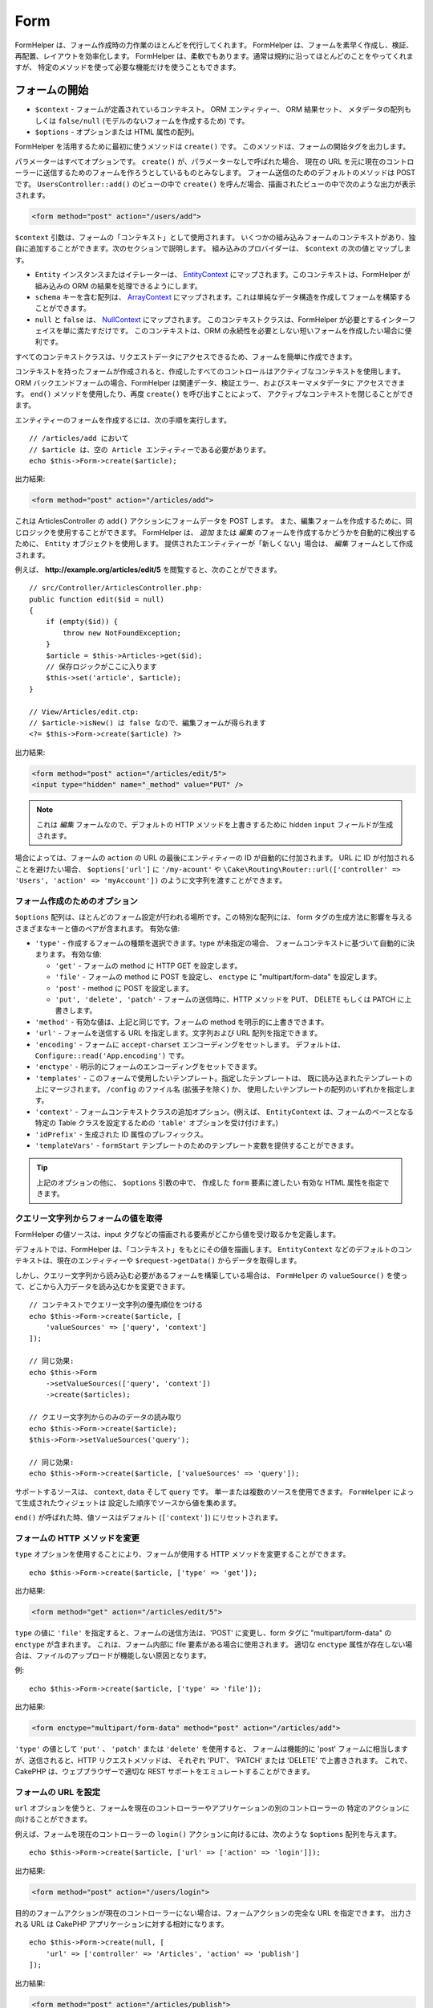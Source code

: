 Form
####

.. php:namespace:: Cake\View\Helper

.. php:class:: FormHelper(View $view, array $config = [])

FormHelper は、フォーム作成時の力作業のほとんどを代行してくれます。
FormHelper は、フォームを素早く作成し、検証、再配置、レイアウトを効率化します。
FormHelper は、柔軟でもあります。通常は規約に沿ってほとんどのことをやってくれますが、
特定のメソッドを使って必要な機能だけを使うこともできます。

フォームの開始
==============

.. php:method:: create(mixed $context = null, array $options = [])

* ``$context`` - フォームが定義されているコンテキスト。 ORM エンティティー、 ORM 結果セット、
  メタデータの配列もしくは ``false/null`` (モデルのないフォームを作成するため) です。
* ``$options`` - オプションまたは HTML 属性の配列。

FormHelper を活用するために最初に使うメソッドは ``create()`` です。
このメソッドは、フォームの開始タグを出力します。

パラメーターはすべてオプションです。 ``create()`` が、パラメーターなしで呼ばれた場合、
現在の URL を元に現在のコントローラーに送信するためのフォームを作ろうとしているものとみなします。
フォーム送信のためのデフォルトのメソッドは POST です。 ``UsersController::add()`` のビューの中で
``create()`` を呼んだ場合、描画されたビューの中で次のような出力が表示されます。

.. code-block:: html

    <form method="post" action="/users/add">

``$context`` 引数は、フォームの「コンテキスト」として使用されます。
いくつかの組み込みフォームのコンテキストがあり、独自に追加することができます。次のセクションで説明します。
組み込みのプロバイダーは、 ``$context`` の次の値とマップします。

* ``Entity`` インスタンスまたはイテレーターは、
  `EntityContext <https://api.cakephp.org/3.x/class-Cake.View.Form.EntityContext.html>`_
  にマップされます。このコンテキストは、FormHelper が組み込みの ORM の結果を処理できるようにします。

* ``schema`` キーを含む配列は、
  `ArrayContext <https://api.cakephp.org/3.x/class-Cake.View.Form.ArrayContext.html>`_
  にマップされます。これは単純なデータ構造を作成してフォームを構築することができます。

* ``null`` と ``false`` は、
  `NullContext <https://api.cakephp.org/3.x/class-Cake.View.Form.NullContext.html>`_
  にマップされます。
  このコンテキストクラスは、FormHelper が必要とするインターフェイスを単に満たすだけです。
  このコンテキストは、ORM の永続性を必要としない短いフォームを作成したい場合に便利です。

すべてのコンテキストクラスは、リクエストデータにアクセスできるため、フォームを簡単に作成できます。

コンテキストを持ったフォームが作成されると、作成したすべてのコントロールはアクティブなコンテキストを使用します。
ORM バックエンドフォームの場合、FormHelper は関連データ、検証エラー、およびスキーマメタデータに
アクセスできます。 ``end()`` メソッドを使用したり、再度 ``create()`` を呼び出すことによって、
アクティブなコンテキストを閉じることができます。

エンティティーのフォームを作成するには、次の手順を実行します。 ::

    // /articles/add において
    // $article は、空の Article エンティティーである必要があります。
    echo $this->Form->create($article);

出力結果:

.. code-block:: html

    <form method="post" action="/articles/add">

これは ArticlesController の ``add()`` アクションにフォームデータを POST します。
また、編集フォームを作成するために、同じロジックを使用することができます。
FormHelper は、 *追加* または *編集* のフォームを作成するかどうかを自動的に検出するために、
``Entity`` オブジェクトを使用します。
提供されたエンティティーが「新しくない」場合は、 *編集* フォームとして作成されます。

例えば、 **http://example.org/articles/edit/5** を閲覧すると、次のことができます。 ::

    // src/Controller/ArticlesController.php:
    public function edit($id = null)
    {
        if (empty($id)) {
            throw new NotFoundException;
        }
        $article = $this->Articles->get($id);
        // 保存ロジックがここに入ります
        $this->set('article', $article);
    }

    // View/Articles/edit.ctp:
    // $article->isNew() は false なので、編集フォームが得られます
    <?= $this->Form->create($article) ?>

出力結果:

.. code-block:: html

    <form method="post" action="/articles/edit/5">
    <input type="hidden" name="_method" value="PUT" />

.. note::

    これは *編集* フォームなので、デフォルトの HTTP メソッドを上書きするために
    hidden ``input`` フィールドが生成されます。

場合によっては、フォームの ``action`` の URL の最後にエンティティーの ID が自動的に付加されます。
URL に ID が付加されることを避けたい場合、 ``$options['url']`` に ``'/my-acount'`` や
``\Cake\Routing\Router::url(['controller' => 'Users', 'action' => 'myAccount'])``
のように文字列を渡すことができます。

フォーム作成のためのオプション
------------------------------

``$options`` 配列は、ほとんどのフォーム設定が行われる場所です。この特別な配列には、
form タグの生成方法に影響を与えるさまざまなキーと値のペアが含まれます。
有効な値:

* ``'type'`` - 作成するフォームの種類を選択できます。type が未指定の場合、
  フォームコンテキストに基づいて自動的に決まります。
  有効な値:

  * ``'get'`` - フォームの method に HTTP GET を設定します。
  * ``'file'`` - フォームの method に POST を設定し、 ``enctype`` に
    "multipart/form-data" を設定します。
  * ``'post'`` - method に POST を設定します。
  * ``'put', 'delete', 'patch'`` - フォームの送信時に、HTTP メソッドを
    PUT、 DELETE もしくは PATCH に上書きします。

* ``'method'`` - 有効な値は、上記と同じです。フォームの method を明示的に上書きできます。

* ``'url'`` - フォームを送信する URL を指定します。文字列および URL 配列を指定できます。

* ``'encoding'`` - フォームに ``accept-charset`` エンコーディングをセットします。
  デフォルトは、 ``Configure::read('App.encoding')`` です。

* ``'enctype'`` - 明示的にフォームのエンコーディングをセットできます。

* ``'templates'`` - このフォームで使用したいテンプレート。指定したテンプレートは、
  既に読み込まれたテンプレートの上にマージされます。 ``/config`` のファイル名 (拡張子を除く) か、
  使用したいテンプレートの配列のいずれかを指定します。

* ``'context'`` - フォームコンテキストクラスの追加オプション。(例えば、
  ``EntityContext`` は、フォームのベースとなる特定の Table クラスを設定するための
  ``'table'`` オプションを受け付けます。)

* ``'idPrefix'`` - 生成された ID 属性のプレフィックス。

* ``'templateVars'`` - ``formStart`` テンプレートのためのテンプレート変数を提供することができます。

.. tip::

    上記のオプションの他に、 ``$options`` 引数の中で、 作成した ``form`` 要素に渡したい
    有効な HTML 属性を指定できます。

.. _form-values-from-query-string:

クエリー文字列からフォームの値を取得
------------------------------------

.. versionadded:: 3.4.0

FormHelper の値ソースは、input タグなどの描画される要素がどこから値を受け取るかを定義します。

デフォルトでは、FormHelper は、「コンテキスト」をもとにその値を描画します。
``EntityContext`` などのデフォルトのコンテキストは、現在のエンティティーや
``$request->getData()`` からデータを取得します。

しかし、クエリー文字列から読み込む必要があるフォームを構築している場合は、 ``FormHelper`` の
``valueSource()`` を使って、どこから入力データを読み込むかを変更できます。 ::

    // コンテキストでクエリー文字列の優先順位をつける
    echo $this->Form->create($article, [
        'valueSources' => ['query', 'context']
    ]);

    // 同じ効果:
    echo $this->Form
        ->setValueSources(['query', 'context'])
        ->create($articles);

    // クエリー文字列からのみのデータの読み取り
    echo $this->Form->create($article);
    $this->Form->setValueSources('query');

    // 同じ効果:
    echo $this->Form->create($article, ['valueSources' => 'query']);

サポートするソースは、 ``context``, ``data`` そして ``query`` です。
単一または複数のソースを使用できます。 ``FormHelper`` によって生成されたウィジェットは
設定した順序でソースから値を集めます。

``end()`` が呼ばれた時、値ソースはデフォルト (``['context']``) にリセットされます。

フォームの HTTP メソッドを変更
------------------------------

``type`` オプションを使用することにより、フォームが使用する HTTP メソッドを変更することができます。 ::

    echo $this->Form->create($article, ['type' => 'get']);

出力結果:

.. code-block:: html

    <form method="get" action="/articles/edit/5">

``type`` の値に ``'file'`` を指定すると、フォームの送信方法は、'POST' に変更し、form タグに
"multipart/form-data" の ``enctype`` が含まれます。
これは、フォーム内部に file 要素がある場合に使用されます。
適切な ``enctype`` 属性が存在しない場合は、ファイルのアップロードが機能しない原因となります。

例::

    echo $this->Form->create($article, ['type' => 'file']);

出力結果:

.. code-block:: html

    <form enctype="multipart/form-data" method="post" action="/articles/add">

``'type'`` の値として ``'put'`` 、 ``'patch'`` または ``'delete'`` を使用すると、
フォームは機能的に 'post' フォームに相当しますが、送信されると、HTTP リクエストメソッドは、
それぞれ 'PUT'、 'PATCH' または 'DELETE' で上書きされます。
これで、CakePHP は、ウェブブラウザーで適切な REST サポートをエミュレートすることができます。

フォームの URL を設定
---------------------

``url`` オプションを使うと、フォームを現在のコントローラーやアプリケーションの別のコントローラーの
特定のアクションに向けることができます。

例えば、フォームを現在のコントローラーの ``login()`` アクションに向けるには、次のような
``$options`` 配列を与えます。 ::

    echo $this->Form->create($article, ['url' => ['action' => 'login']]);

出力結果:

.. code-block:: html

    <form method="post" action="/users/login">

目的のフォームアクションが現在のコントローラーにない場合は、フォームアクションの完全な URL を指定できます。
出力される URL は CakePHP アプリケーションに対する相対になります。 ::

    echo $this->Form->create(null, [
        'url' => ['controller' => 'Articles', 'action' => 'publish']
    ]);

出力結果:

.. code-block:: html

    <form method="post" action="/articles/publish">

または外部ドメインを指定することができます。 ::

    echo $this->Form->create(null, [
        'url' => 'http://www.google.com/search',
        'type' => 'get'
    ]);

出力結果:

.. code-block:: html

    <form method="get" action="http://www.google.com/search">

フォームアクションに URL を出力したくない場合、 ``'url' => false`` を使用してください。

カスタムバリデーターの利用
--------------------------

多くの場合、モデルには複数の検証セットがあり、コントローラーアクションが適用される
特定の検証ルールに基づいて必要なフィールドに FormHelper を設定する必要があります。
たとえば、Users テーブルには、アカウントの登録時にのみ適用される特定の検証ルールがあります。 ::

    echo $this->Form->create($user, [
        'context' => ['validator' => 'register']
    ]);

上記では ``UsersTable::validationRegister()`` で定義されている ``register``
バリデーターの中で定義されたルールを ``$user`` と関連するすべてのアソシエーションに使用します。
関連付けられたエンティティーのフォームを作成する場合は、配列を使用して各アソシエーションの検証ルールを
定義できます。 ::

    echo $this->Form->create($user, [
        'context' => [
            'validator' => [
                'Users' => 'register',
                'Comments' => 'default'
            ]
        ]
    ]);

上記は、ユーザーには ``register`` 、そしてユーザーのコメントには ``default`` を使用します。

コンテキストクラスの作成
------------------------

組み込みのコンテキストクラスは基本的なケースをカバーすることを目的としていますが、
異なる ORM を使用している場合は新しいコンテキストクラスを作成する必要があります。
このような状況では、 `Cake\\View\\Form\\ContextInterface
<https://api.cakephp.org/3.x/class-Cake.View.Form.ContextInterface.html>`_
を実装する必要があります。
このインターフェイスを実装すると、新しいコンテキストを FormHelper に追加することができます。
``View.beforeRender`` イベントリスナーやアプリケーションビュークラスで行うのが最善の方法です。 ::

    $this->Form->addContextProvider('myprovider', function ($request, $data) {
        if ($data['entity'] instanceof MyOrmClass) {
            return new MyProvider($request, $data);
        }
    });

コンテキストのファクトリー関数では、正しいエンティティータイプのフォームオプションを確認するための
ロジックを追加できます。一致する入力データが見つかった場合は、オブジェクトを返すことができます。
一致するものがない場合は null を返します。

.. _automagic-form-elements:

フォームコントロールの作成
==========================

.. php:method:: control(string $fieldName, array $options = [])

* ``$fieldName`` - ``'Modelname.fieldname'`` の形式のフィールド名。
* ``$options`` - :ref:`control-specific-options` や (様々な HTML 要素を生成するために
  ``control()`` が内部的に使用する) 他のメソッドのオプション、および有効な HTML 属性を
  含むオプション配列。

``control()`` メソッドを使うと完全なフォームコントロールを生成できます。これらのコントロールには、
必要に応じて、囲い込む ``div`` 、 ``label`` 、コントロールウィジェット、および検証エラーが含まれます。
フォームコンテキストでメタデータを使用することにより、このメソッドは各フィールドに適切な
コントロールタイプを選択します。内部的に ``control()`` は FormHelper の他のメソッドを使います。

.. tip::

    ``control()`` メソッドによって生成されたフィールドは、このページでは一般的に
    "入力" と呼ばれますが、技術的にいえば、 ``control()`` メソッドは、 HTML の
    ``input`` 型の要素だけでなく、他の HTML フォーム要素 (``select`` 、 ``button`` 、
    ``textarea`` など) も生成できることに注意してください。

デフォルトでは、 ``control()`` メソッドは、次のウィジェットテンプレートを使用します。 ::

    'inputContainer' => '<div class="input {{type}}{{required}}">{{content}}</div>'
    'input' => '<input type="{{type}}" name="{{name}}"{{attrs}}/>'

検証エラーが発生した場合は、以下も使われます。 ::

    'inputContainerError' => '<div class="input {{type}}{{required}} error">{{content}}{{error}}</div>'

作成されたコントロールの型（生成された要素タイプを指定する追加のオプションを指定しない場合）は、
モデルの内部で推測され、列のデータ型に依存します。

作成されるコントロールの型は、カラムのデータ型に依存します。

カラムの型
    得られたフォームのフィールド
string, uuid (char, varchar, その他)
    text
boolean, tinyint(1)
    checkbox
decimal
    number
float
    number
integer
    number
text
    textarea
text で、名前が password, passwd
    password
text で、名前が email
    email
text で、名前が tel, telephone, または phone
    tel
date
    day, month, および year の select
datetime, timestamp
    day, month, year, hour, minute, および meridian の select
time
    hour, minute, および meridian の select
binary
    file

``$options`` パラメーターを使うと、必要な場合に特定のコントロールタイプを選択することができます。 ::

    echo $this->Form->control('published', ['type' => 'checkbox']);

.. tip::

    とても些細なことですが、 ``control()`` フォームメソッドを使用して特定の要素を生成すると、
    デフォルトでは ``div`` の囲い込みが常に生成されます。特定のフォームメソッド（例えば
    ``$this->Form->checkbox('published');`` ）を使用して同じタイプの要素を生成すると、
    ほとんどの場合、 ``div`` の囲い込みが生成されません。
    あなたのニーズに応じて、どちらかを使うことができます。

.. _html5-required:

モデルのフィールドの検証ルールで入力が必須であり、空を許可しない場合は、囲い込む ``div`` は、
クラス名に ``required`` が追加されます。
``required`` オプションを使用して自動的に必須フラグを無効にすることができます。 ::

    echo $this->Form->control('title', ['required' => false]);

フォーム全体のブラウザー検証トリガーをスキップするには、
:php:meth:`~Cake\\View\\Helper\\FormHelper::submit()` を使って生成する入力ボタンに対して
``'formnovalidate' => true`` オプションを設定したり、
:php:meth:`~Cake\\View\\Helper\\FormHelper::create()` のオプションで
``'novalidate' => true`` を設定できます。

たとえば、Users モデルに *username* (varchar), *password* (varchar), *approved* (datetime)
および *quote* (text) のフィールドがあるとします。FormHelper の ``control()`` メソッドを使用すると、
これらのフォームフィールドすべてに適切なコントロールを作成できます。 ::

    echo $this->Form->create($user);
    // 以下は、テキスト入力を生成します
    echo $this->Form->control('username');
    // 以下は、パスワード入力を生成します
    echo $this->Form->control('password');
    // 'approved' を datetime か timestamp フィールドとみなし、
    // 以下は、日・月・年・時・分を生成します
    echo $this->Form->control('approved');
    // 以下は、テキストエリア要素を生成します
    echo $this->Form->control('quote');

    echo $this->Form->button('Add');
    echo $this->Form->end();

日付フィールドのいくつかのオプションを示すより広範な例::

    echo $this->Form->control('birth_dt', [
        'label' => '生年月日',
        'minYear' => date('Y') - 70,
        'maxYear' => date('Y') - 18,
    ]);

特定の :ref:`control-specific-options` に加えて、選択された (または CakePHP によって推論された)
コントロールタイプや HTML 属性 (例えば ``onfocus``) に対応する特定のメソッドによって
受け入れられるオプションを指定することができます。

*belongsTo* または *hasOne* を使用していて ``select`` フィールドを作成する場合は、
Users コントローラーに次のものを追加できます（User *belongsTo* Group を前提とします）。 ::

    $this->set('groups', $this->Users->Groups->find('list'));

その後、ビューテンプレートに以下を追加します。 ::

    echo $this->Form->control('group_id', ['options' => $groups]);

*belongsToMany* で関連付く Groups の ``select`` ボックスを作成するには、
UsersController に以下を追加します。 ::

    $this->set('groups', $this->Users->Groups->find('list'));

その後、ビューテンプレートに以下を追加します。 ::

    echo $this->Form->control('groups._ids', ['options' => $groups]);

モデル名が2つ以上の単語 (たとえば "UserGroup") で構成されている場合、
``set()`` を使用してデータを渡すときは、データを次のように複数形と
`ローワーキャメルケース <https://en.wikipedia.org/wiki/Camel_case#Variations_and_synonyms>`_
で名前を付ける必要があります。 ::

    $this->set('userGroups', $this->UserGroups->find('list'));

.. note::

    送信ボタンを生成するために ``FormHelper::control()`` を使用しないでください。
    代わりに :php:meth:`~Cake\\View\\Helper\\FormHelper::submit()` を使用してください。

フィールドの命名規則
--------------------

コントロールウィジェットを作成するときは、フィールドの名前をフォームのエンティティーに一致する属性の後に
指定する必要があります。たとえば、 ``$article`` エンティティーのフォームを作成した場合、
そのプロパティーの名前を付けたフィールドを作成します。例えば ``title`` 、 ``body`` と ``published`` 。

``association.fieldname`` を最初のパラメーターとして渡すことで、関連するモデルや任意のモデルの
コントロールを作成できます。 ::

    echo $this->Form->control('association.fieldname');

フィールド名のドットは、ネストされたリクエストデータに変換されます。
たとえば、 ``0.comments.body`` という名前のフィールドを作成した場合、
``0[comments][body]`` のような名前属性が得られます。
この規則により、ORM でデータを簡単に保存できます。
さまざまなアソシエーションタイプの詳細は、 :ref:`associated-form-inputs` セクションにあります。

datetime に関連するコントロールを作成する場合、FormHelper はフィールドのサフィックスを追加します。
``year`` 、 ``month`` 、 ``day`` 、 ``hour`` 、 ``minute`` 、または ``meridian``
というフィールドが追加されていることがあります。エンティティーがマーシャリングされると、
これらのフィールドは自動的に ``DateTime`` オブジェクトに変換されます。

.. _control-specific-options:

コントロールのオプション
------------------------

``FormHelper::control()`` は、その ``$options`` 引数を通して、多数のオプションをサポートしています。
``control()`` 自身のオプションに加えて、生成されたコントロールタイプに対するオプションと
HTML 属性を受け付けます。以下は ``FormHelper::control()`` で特有のオプションについて説明します。

* ``$options['type']`` - 生成するためのウィジェットタイプを指定する文字列。
  :ref:`automagic-form-elements` にあるフィールド型に加えて、 ``'file'`` 、 ``'password'`` 、
  および HTML5 でサポートされているすべてのタイプを作成することもできます。
  ``'type'`` を指定することで、モデルの設定を上書きして、コントロールのタイプを強制することができます。
  デフォルトは ``null`` 。

  例::

      echo $this->Form->control('field', ['type' => 'file']);
      echo $this->Form->control('email', ['type' => 'email']);

  出力結果:

  .. code-block:: html

      <div class="input file">
          <label for="field">Field</label>
          <input type="file" name="field" value="" id="field" />
      </div>
      <div class="input email">
          <label for="email">Email</label>
          <input type="email" name="email" value="" id="email" />
      </div>

* ``$options['label']`` - 文字列の見出しや :ref:`ラベルのオプション<create-label>` の配列。
  このキーは、通常は ``input`` HTML 要素に付随するラベル内に表示したい文字列に設定することができます。
  デフォルトは ``null`` です。

  例::

      echo $this->Form->control('name', [
          'label' => 'The User Alias'
      ]);

  出力結果:

  .. code-block:: html

      <div class="input">
          <label for="name">The User Alias</label>
          <input name="name" type="text" value="" id="name" />
      </div>

  あるいは、 ``label`` 要素の出力を無効にするには、このキーに ``false`` を設定します。

  例::

      echo $this->Form->control('name', ['label' => false]);

  出力結果:

  .. code-block:: html

      <div class="input">
          <input name="name" type="text" value="" id="name" />
      </div>

  これに配列を設定すると、 ``label`` 要素の追加オプションが提供されます。
  これを行う場合、配列中の ``text`` キーを使ってラベルテキストをカスタマイズすることができます。

  例::

      echo $this->Form->control('name', [
          'label' => [
              'class' => 'thingy',
              'text' => 'The User Alias'
          ]
      ]);

  出力結果:

  .. code-block:: html

      <div class="input">
          <label for="name" class="thingy">The User Alias</label>
          <input name="name" type="text" value="" id="name" />
      </div>

* ``$options['options']`` - ここには、アイテムの配列を引数として必要とする ``radio`` や
  ``select`` のようなウィジェットのために、生成される要素を含む配列を提供することができます
  (詳細は、 :ref:`create-radio-button` と :ref:`create-select-picker` をご覧ください)。
  デフォルトは、 ``null`` です。

* ``$options['error']`` - このキーを使用すると、デフォルトのモデルエラーメッセージを
  無効にすることができ、たとえば国際化メッセージを設定するために使用できます。
  エラーメッセージの出力とフィールドクラスを無効にするには、 ``'error'`` キーを
  ``false`` に設定してください。デフォルトは ``null`` 。

  例::

      echo $this->Form->control('name', ['error' => false]);

  モデルのエラーメッセージを上書きするには、
  元の検証エラーメッセージと一致するキーを持つ配列を使用します。

  例::

      $this->Form->control('name', [
          'error' => ['Not long enough' => __('This is not long enough')]
      ]);

  上記のように、モデルにある各検証ルールに対してエラーメッセージを設定することができます。
  さらに、フォームに国際化メッセージを提供することもできます。

* ``$options['nestedInput']`` - チェックボックスとラジオボタンで使用。
  input 要素を ``label`` 要素の内側か外側に生成するかどうかを制御します。
  ``control()`` がチェックボックスやラジオボタンを生成する時、これに ``false`` を設定して、
  ``label`` 要素の外側に HTML の ``input`` 要素を強制的に生成することができます。

  一方、任意のコントロールタイプに対して、これを ``true`` に設定することで、
  生成された input 要素をラベルの中に強制的に入れることができます。
  これをラジオボタンで変更する場合は、デフォルトの :ref:`radioWrapper<create-radio-button>`
  テンプレートも変更する必要があります。生成されるコントロールタイプによっては、
  デフォルトが ``true`` や ``false`` になります。

* ``$options['templates']`` - この入力に使用するテンプレート。
  指定したテンプレートは、既に読み込まれたテンプレートの上にマージされます。
  このオプションは、ロードするテンプレートを含む ``/config`` のファイル名 (拡張子を除く) か、
  使用するテンプレートの配列のいずれかです。

* ``$options['labelOptions']`` - これを ``false`` に設定すると nestedWidgets
  の周りのラベルを無効にします。または、 ``label`` タグに提供される属性の配列を設定します。

コントロールの特定のタイプを生成
================================

汎用的な ``control()`` メソッドに加えて、 ``FormHelper`` には様々な種類の
コントロールタイプを生成するために個別のメソッドがあります。
これらは、コントロールウィジェットそのものを生成するのに使えますが、
完全に独自のフォームレイアウトを生成するために
:php:meth:`~Cake\\View\\Helper\\FormHelper::label()` や
:php:meth:`~Cake\\View\\Helper\\FormHelper::error()` といった
他のメソッドを組み合わせることができます。

.. _general-control-options:

特定のコントロールのための共通オプション
----------------------------------------

さまざまなコントロール要素メソッドは、共通のオプションをサポートしており、
使用されるフォームメソッドに応じて、 ``$options`` または ``$attributes`` 配列の引数の中に
指定する必要があります。これらのオプションはすべて、 ``control()`` でもサポートされています。
繰り返しを減らすために、すべてのコントロールメソッドで共有される共通オプションは次の通りです。

* ``'id'`` - このキーを設定すると、コントロールの DOM id の値が強制的に設定されます。
  これにより、設定可能な ``'idPrefix'`` が上書きされます。

* ``'default'`` コントロールフィールドのデフォルト値を設定します。
  この値は、フォームに渡されるデータにそのフィールドに関する値が含まれていない場合
  (または、一切データが渡されない場合) に使われます。
  明示的なデフォルト値は、スキーマで定義されたデフォルト値を上書きします。

  使用例::

      echo $this->Form->text('ingredient', ['default' => 'Sugar']);

  ``select`` フィールドを持つ例（"Medium" サイズがデフォルトで選択されます） ::

      $sizes = ['s' => 'Small', 'm' => 'Medium', 'l' => 'Large'];
      echo $this->Form->select('size', $sizes, ['default' => 'm']);

  .. note::

      checkbox をチェックする目的では ``default`` は使えません。その代わり、コントローラーで
      ``$this->request->getData()`` の中の値をセットするか、またはコントロールオプションの
      ``checked`` を ``true`` にします。

      デフォルト値への代入の際 ``false`` を使うのは注意が必要です。
      ``false`` 値はコントロールフィールドのオプションを無効または除外するために使われます。
      そのため ``'default' => false`` では値を全く設定しません。
      代わりに ``'default' => 0`` を使用してください。

* ``'value'`` - コントロールフィールドに特定の値を設定するために使用します。
  これは、Form、Entity、 ``request->getData()`` などのコンテキストから
  注入される可能性のある値を上書きします。

  .. note::

      コンテキストや valuesSource から値を取得しないようにフィールドを設定したい場合、
      ``'value'`` を ``''`` に設定する必要があります (もしくは ``null`` に設定) 。

上記のオプションに加えて、任意の HTML 属性を混在させることができます。
特に規定のないオプション名は HTML 属性として扱われ、生成された HTML のコントロール要素に反映されます。

.. versionchanged:: 3.3.0
    3.3.0 では、FormHelper は、自動的にデータベーススキーマで定義されたデフォルト値を使用します。
    ``schemaDefault`` オプションを ``false`` に設定することで、この動作を無効にすることができます。

input 要素の作成
================

FormHelper で利用可能なメソッドには、さらに特定のフォーム要素を作成するためのものがあります。
これらのメソッドの多くでは、特別な ``$options`` や ``$attributes`` パラメーターを指定できます。
ただし、この場合、このパラメーターは主に (フォーム要素の DOM id の値のような) HTML タグの属性を
指定するために使われます。

テキスト入力の作成
------------------

.. php:method:: text(string $name, array $options)

* ``$name`` - ``'Modelname.fieldname'`` の形式のフィールド名。
* ``$options`` - :ref:`general-control-options` や有効な HTML 属性を含むオプション配列。

シンプルな ``text`` 型の ``input`` HTML 要素を作成します。

例::

    echo $this->Form->text('username', ['class' => 'users']);

出力結果:

.. code-block:: html

    <input name="username" type="text" class="users">

パスワード入力の作成
--------------------

.. php:method:: password(string $fieldName, array $options)

* ``$fieldName`` - ``'Modelname.fieldname'`` の形式のフィールド名。
* ``$options`` - :ref:`general-control-options` や有効な HTML 属性を含むオプション配列。

シンプルな ``password`` 型の ``input`` 要素を作成します。

例::

    echo $this->Form->password('password');

出力結果:

.. code-block:: html

    <input name="password" value="" type="password">

非表示入力の作成
----------------

.. php:method:: hidden(string $fieldName, array $options)

* ``$fieldName`` - ``'Modelname.fieldname'`` の形式のフィールド名。
* ``$options`` - :ref:`general-control-options` や有効な HTML 属性を含むオプション配列。

非表示のフォーム入力を作成します。

例::

    echo $this->Form->hidden('id');

出力結果:

.. code-block:: html

    <input name="id" value="10" type="hidden" />

テキストエリアの作成
--------------------

.. php:method:: textarea(string $fieldName, array $options)

* ``$fieldName`` - ``'Modelname.fieldname'`` の形式のフィールド名。
* ``$options`` - :ref:`general-control-options` やテキストエリア特有のオプション
  (下記参照) と、有効な HTML 属性を含むオプション配列。

textarea コントロールフィールドを作成します。使用されるデフォルトのウィジェットテンプレートは、 ::

    'textarea' => '<textarea name="{{name}}"{{attrs}}>{{value}}</textarea>'

例::

    echo $this->Form->textarea('notes');

出力結果:

.. code-block:: html

    <textarea name="notes"></textarea>

フォームが編集されると（すなわち、配列 ``$this->request->getData()`` に
``User`` モデルに渡すために保存された情報が含まれている場合）、生成される HTML には
``notes`` フィールドに対応する値が自動的に含まれます。

例:

.. code-block:: html

    <textarea name="notes" id="notes">
    このテキストは編集されます。
    </textarea>

**テキストエリアのオプション**

:ref:`general-control-options` に加えて、 ``textarea()`` はいくつかの固有のオプションを
サポートします。

* ``'escape'`` - テキストエリアの内容をエスケープするかどうかを指定します。
  デフォルトは ``true`` です。

  例::

      echo $this->Form->textarea('notes', ['escape' => false]);
      // もしくは....
      echo $this->Form->control('notes', ['type' => 'textarea', 'escape' => false]);

* ``'rows', 'cols'`` - これらの2つのキーを使用して、 ``textarea`` フィールドの行数と列数を
  指定する HTML 属性を設定することができます。

  例::

      echo $this->Form->textarea('comment', ['rows' => '5', 'cols' => '5']);

  出力結果:

  .. code-block:: html

      <textarea name="comment" cols="5" rows="5">
      </textarea>

セレクト、チェックボックス、ラジオコントロールの作成
----------------------------------------------------

これらのコントロールは、いくつかの共通点といくつかのオプションを共有し、
それらは簡単に参照するために、このサブセクションで全てグループ化します。

.. _checkbox-radio-select-options:

セレクト、チェックボックス、ラジオに関するオプション
~~~~~~~~~~~~~~~~~~~~~~~~~~~~~~~~~~~~~~~~~~~~~~~~~~~~

``select()`` 、 ``checkbox()`` そして ``radio()`` によって共有されるオプションは次の通りです。
(各メソッドの独自のセクションには、そのメソッド特有のオプションが記述されています。)

* ``'value'`` - 影響を受ける要素の値を設定または選択します。

  * チェックボックスの場合、 ``input`` 要素に割り当てられた HTML の ``'value'`` 属性を、
    値として提供するものに設定します。

  * ラジオボタンまたは選択ピッカーの場合は、フォームが描画されるときに選択される要素を定義します
    (この場合、 ``'value'`` は有効で存在する要素の値を割り当てなければなりません)。
    ``date()`` 、 ``time()`` 、 ``dateTime()`` のようなセレクト型コントロールと
    組み合わせて使用することもできます。 ::

        echo $this->Form->time('close_time', [
            'value' => '13:30:00'
        ]);

  .. note::

      ``date()`` および ``dateTime()`` コントロールの ``'value'`` キーには、
      UNIX タイムスタンプまたは DateTime オブジェクトを使用することもできます。

  ``multiple`` 属性を ``true`` に設定した ``select`` コントロールでは、
  デフォルトで選択したい値の配列を使うことができます。 ::

      // 値に 1 と 3 を持つ HTML <option> 要素が事前選択されて描画されます。
      echo $this->Form->select(
          'rooms',
          [1, 2, 3, 4, 5],
          [
              'multiple' => true,
              'value' => [1, 3]
          ]
      );

* ``'empty'`` - ``radio()`` と ``select()`` に適用します。デフォルトは ``false`` です。

  * ``radio()`` に渡して ``true`` を設定すると、最初のラジオボタンとして追加の入力要素を作成し、
    値を ``''`` に、ラベルを ``'empty'`` にします。ラベルキャプションを制御する場合は、
    このオプションを文字列に設定します。

  * ``select`` メソッドに渡されると、ドロップダウンリストに空の値を持つ空白の
    HTML ``option`` 要素が作成されます。空の値を空の ``option`` の代わりに表示させたい場合は、
    ``'empty'`` に文字列を渡します。 ::

        echo $this->Form->select(
            'field',
            [1, 2, 3, 4, 5],
            ['empty' => '(一つ選ぶ)']
        );

    出力結果:

    .. code-block:: html

        <select name="field">
            <option value="">(一つ選ぶ)</option>
            <option value="0">1</option>
            <option value="1">2</option>
            <option value="2">3</option>
            <option value="3">4</option>
            <option value="4">5</option>
        </select>

* ``'hiddenField'`` - チェックボックスとラジオボタンの場合、デフォルトでは、
  メインの要素とともに hidden ``input`` 要素も作成されます。そのため、
  値の指定がなくても、 ``$this->request->getData()`` の中のキーは必ず存在します。
  その値のデフォルトは、チェックボックスの場合は ``0`` 、ラジオボタンの場合は ``''`` です。

  デフォルト出力の例:

  .. code-block:: html

      <input type="hidden" name="published" value="0" />
      <input type="checkbox" name="published" value="1" />

  これは ``'hiddenField'`` を ``false`` とすることで無効にできます。 ::

      echo $this->Form->checkbox('published', ['hiddenField' => false]);

  出力結果:

  .. code-block:: html

      <input type="checkbox" name="published" value="1">

  フォーム上に複数のコントロールブロックを作成してグループ化する場合は、
  最初のコントロールを除くすべての入力で、このパラメーターを ``false`` に設定する必要があります。
  hidden 入力がページ上の複数の場所にある場合は、入力値の最後のグループだけが保存されます。

  この例では Tertiary Colors だけが渡され、Primary Colors は上書きされます。

  .. code-block:: html

      <h2>Primary Colors</h2>
      <input type="hidden" name="color" value="0" />
      <label for="color-red">
          <input type="checkbox" name="color[]" value="5" id="color-red" />
          Red
      </label>

      <label for="color-blue">
          <input type="checkbox" name="color[]" value="5" id="color-blue" />
          Blue
      </label>

      <label for="color-yellow">
          <input type="checkbox" name="color[]" value="5" id="color-yellow" />
          Yellow
      </label>

      <h2>Tertiary Colors</h2>
      <input type="hidden" name="color" value="0" />
      <label for="color-green">
          <input type="checkbox" name="color[]" value="5" id="color-green" />
          Green
      </label>
      <label for="color-purple">
          <input type="checkbox" name="color[]" value="5" id="color-purple" />
          Purple
      </label>
      <label for="color-orange">
          <input type="checkbox" name="color[]" value="5" id="color-orange" />
          Orange
      </label>

  2番目の入力グループで ``'hiddenField'`` を無効にすると、この動作を防ぐことができます。

  'N' のように 0 以外の別の hidden フィールド値を設定することができます。 ::

      echo $this->Form->checkbox('published', [
          'value' => 'Y',
          'hiddenField' => 'N',
      ]);

チェックボックスの作成
~~~~~~~~~~~~~~~~~~~~~~

.. php:method:: checkbox(string $fieldName, array $options)

* ``$fieldName`` - ``'Modelname.fieldname'`` の形式のフィールド名。
* ``$options`` - 上記の :ref:`general-control-options` または
  :ref:`checkbox-radio-select-options` 、チェックボックス特有のオプション
  (下記参照) と有効な HTML 属性を含むオプション配列。

``checkbox`` フォーム要素を作成します。使用されるウィジェットテンプレートは、 ::

    'checkbox' => '<input type="checkbox" name="{{name}}" value="{{value}}"{{attrs}}>'

**チェックボックスのオプション**

* ``'checked'`` - このチェックボックスをオンにするかどうかを示すブール値。
  デフォルトは ``false`` です。

* ``'disabled'`` - 入力不可のチェックボックスを作成。

このメソッドは、関連する隠しフォームの ``input`` 要素も生成し、
指定されたフィールドのデータの送信を強制します。

例::

    echo $this->Form->checkbox('done');

出力結果:

.. code-block:: html

    <input type="hidden" name="done" value="0">
    <input type="checkbox" name="done" value="1">

``$options`` 配列を使って checkbox の値を指定することもできます。

例::

    echo $this->Form->checkbox('done', ['value' => 555]);

出力結果:

.. code-block:: html

    <input type="hidden" name="done" value="0">
    <input type="checkbox" name="done" value="555">

FormHelper で hidden 入力を作成したくない場合は、 ``'hiddenField'`` を使います。

例::

    echo $this->Form->checkbox('done', ['hiddenField' => false]);

出力結果:

.. code-block:: html

    <input type="checkbox" name="done" value="1">

.. _create-radio-button:

ラジオボタンの作成
~~~~~~~~~~~~~~~~~~

.. php:method:: radio(string $fieldName, array $options, array $attributes)

* ``$fieldName`` - ``'Modelname.fieldname'`` の形式のフィールド名。
* ``$options`` - 少なくともラジオボタンのラベルを含むオプション配列。
  値や HTML 属性を含むこともできます。この配列がない場合、メソッドは hidden 入力
  を生成する (``'hiddenField'`` が ``true`` の場合)、または全く要素がない
  (``'hiddenField'`` が ``false`` の場合) かのいずれかです。
* ``$attributes`` - :ref:`general-control-options` または
  :ref:`checkbox-radio-select-options` 、ラジオボタン特有の属性 (下記参照)と
  有効な HTML 属性を含むオプション配列。

radio ボタン入力を作成します。使用されるデフォルトのウィジェットテンプレートは、 ::

    'radio' => '<input type="radio" name="{{name}}" value="{{value}}"{{attrs}}>'
    'radioWrapper' => '{{label}}'

**ラジオボタンの属性**

* ``'label'`` - ウィジェットのラベルを表示するかどうかを示すブール値、または、全てのラベルに適用する
  属性の配列。 ``class`` 属性が定義されている場合、チェックされたボタンの ``class`` 属性に
  ``selected`` が追加されます。デフォルトは ``true`` 。

* ``'hiddenField'`` - ``true`` に設定すると、 ``''`` の値を持つ非表示の入力がインクルードされます。
  これは、非連続的なラジオセットを作成する場合に便利です。デフォルトは ``true`` 。

* ``'disabled'`` - すべてのラジオボタンを無効にするには ``true`` または
  ``'disabled'`` に設定します。デフォルトは ``false`` 。

``$options`` 引数を通してラジオボタンのラベルの見出しを指定してください。

例::

    $this->Form->radio('gender', ['Masculine','Feminine','Neuter']);

出力結果:

.. code-block:: html

    <input name="gender" value="" type="hidden">
    <label for="gender-0">
        <input name="gender" value="0" id="gender-0" type="radio">
        Masculine
    </label>
    <label for="gender-1">
        <input name="gender" value="1" id="gender-1" type="radio">
        Feminine
    </label>
    <label for="gender-2">
        <input name="gender" value="2" id="gender-2" type="radio">
        Neuter
    </label>

一般に ``$options`` は単純な ``キー => 値`` のペアです。
ただし、カスタム属性をラジオボタンに配置する必要がある場合は、拡張形式を使用することができます。

例::

    echo $this->Form->radio(
        'favorite_color',
        [
            ['value' => 'r', 'text' => 'Red', 'style' => 'color:red;'],
            ['value' => 'u', 'text' => 'Blue', 'style' => 'color:blue;'],
            ['value' => 'g', 'text' => 'Green', 'style' => 'color:green;'],
        ]
    );

出力結果:

.. code-block:: html

    <input type="hidden" name="favorite_color" value="">
    <label for="favorite-color-r">
        <input type="radio" name="favorite_color" value="r" style="color:red;" id="favorite-color-r">
        Red
    </label>
    <label for="favorite-color-u">
        <input type="radio" name="favorite_color" value="u" style="color:blue;" id="favorite-color-u">
        Blue
    </label>
    <label for="favorite-color-g">
        <input type="radio" name="favorite_color" value="g" style="color:green;" id="favorite-color-g">
        Green
    </label>

.. _create-select-picker:

選択ピッカーの作成
~~~~~~~~~~~~~~~~~~

.. php:method:: select(string $fieldName, array $options, array $attributes)

* ``$fieldName`` - ``'Modelname.fieldname'`` の形式のフィールド名。
  これは、 ``select`` 要素の ``name`` 属性を提供します。
* ``$options`` - 選択ピッカーの項目のリストを含むオプション配列。
  この配列がない場合、メソッドは、中に ``option`` 要素が一つもない空の
  ``select`` HTML 要素のみを生成します。
* ``$attributes`` - :ref:`general-control-options` または
  :ref:`checkbox-radio-select-options` または select 特有のオプション (下記参照)と、
  有効な HTML 属性を含むオプション配列。

``$options`` 配列の項目で設定された ``select`` 要素を作成します。
``$attributes['value']`` が提供された場合、指定された値を持つ HTML ``option`` 要素が
選択ピッカーが描画される際に選択されて表示されます。

デフォルトでは、 ``select`` は次のウィジェットテンプレートを使用します。 ::

    'select' => '<select name="{{name}}"{{attrs}}>{{content}}</select>'
    'option' => '<option value="{{value}}"{{attrs}}>{{text}}</option>'

以下も使用します。 ::

    'optgroup' => '<optgroup label="{{label}}"{{attrs}}>{{content}}</optgroup>'
    'selectMultiple' => '<select name="{{name}}[]" multiple="multiple"{{attrs}}>{{content}}</select>'

**選択ピッカーの属性**

* ``'multiple'`` - ``true`` をセットすると、選択ピッカー内で複数選択ができます。
  ``'checkbox'`` をセットすると、複数チェックボックスが代わりに作成されます。
  デフォルトは ``null`` です。

* ``'escape'`` - ブール値。 ``true`` の場合、選択ピッカー内の ``option`` 要素の内容は
  エンコードされた HTML エンティティーになります。デフォルトは ``true`` です。

* ``'val'`` - 選択ピッカーで値を事前に選択できるようにします。

* ``'disabled'`` - ``disabled`` 属性を制御します。
  ``true`` をセットした場合、選択ピッカー全体を無効にします。
  配列をセットした場合、配列に含まれている値を持つ特定の ``option`` のみ無効にします。

``$options`` 引数は、 ``select`` コントロールの ``option`` 要素の内容を手動で指定できます。

例::

    echo $this->Form->select('field', [1, 2, 3, 4, 5]);

出力結果:

.. code-block:: html

    <select name="field">
        <option value="0">1</option>
        <option value="1">2</option>
        <option value="2">3</option>
        <option value="3">4</option>
        <option value="4">5</option>
    </select>

``$options`` の配列はキーと値のペアとしても指定することができます。

例::

    echo $this->Form->select('field', [
        'Value 1' => 'Label 1',
        'Value 2' => 'Label 2',
        'Value 3' => 'Label 3'
    ]);

出力結果:

.. code-block:: html

    <select name="field">
        <option value="Value 1">Label 1</option>
        <option value="Value 2">Label 2</option>
        <option value="Value 3">Label 3</option>
    </select>

optgroup 付きで ``select`` を生成したい場合は、データを階層形式 (ネストした配列) で渡すだけです。
これは複数のチェックボックスとラジオボタンでも機能しますが、 ``optgroup`` の代わりに
``fieldset`` 要素で囲みます。

例::

    $options = [
        'Group 1' => [
            'Value 1' => 'Label 1',
            'Value 2' => 'Label 2'
        ],
        'Group 2' => [
            'Value 3' => 'Label 3'
        ]
    ];
    echo $this->Form->select('field', $options);

出力結果:

.. code-block:: html

    <select name="field">
        <optgroup label="Group 1">
            <option value="Value 1">Label 1</option>
            <option value="Value 2">Label 2</option>
        </optgroup>
        <optgroup label="Group 2">
            <option value="Value 3">Label 3</option>
        </optgroup>
    </select>

``option`` タグ内で HTML 属性を生成するには::

    $options = [
        [ 'text' => 'Description 1', 'value' => 'value 1', 'attr_name' => 'attr_value 1' ],
        [ 'text' => 'Description 2', 'value' => 'value 2', 'attr_name' => 'attr_value 2' ],
        [ 'text' => 'Description 3', 'value' => 'value 3', 'other_attr_name' => 'other_attr_value' ],
    ];
    echo $this->Form->select('field', $options);

出力結果:

.. code-block:: html

    <select name="field">
        <option value="value 1" attr_name="attr_value 1">Description 1</option>
        <option value="value 2" attr_name="attr_value 2">Description 2</option>
        <option value="value 3" other_attr_name="other_attr_value">Description 3</option>
    </select>

**属性による選択ピッカーの制御**

``$attributes`` パラメーター内の特定のオプションを使用することにより、
``select()`` メソッドの特定の振る舞いを制御することができます。

* ``'empty'`` - ``$attributes`` 引数の中で ``'empty'`` キーを ``true`` にセットすると
  (デフォルトの値は ``false``)、ドロップダウンリストの先頭に空の値の空白オプションを追加できます。

  例::

      $options = ['M' => 'Male', 'F' => 'Female'];
      echo $this->Form->select('gender', $options, ['empty' => true]);

  出力結果:

  .. code-block:: html

      <select name="gender">
          <option value=""></option>
          <option value="M">Male</option>
          <option value="F">Female</option>
      </select>

* ``'escape'`` - ``select()`` メソッドは  ``'escape'`` という属性が使用でき、
  ブール値を受け取り、HTML エンティティーに select オプションの内容をエンコードするかどうかを決定します。

  例::

      // これで、各オプション要素の内容の HTML エンコードを止められます
      $options = ['M' => 'Male', 'F' => 'Female'];
      echo $this->Form->select('gender', $options, ['escape' => false]);

* ``'multiple'`` - ``true`` にセットすると、選択ピッカーは複数選択ができます。

  例::

      echo $this->Form->select('field', $options, ['multiple' => true]);

  または、関連するチェックボックスのリストを出力するために
  ``'multiple'`` を ``'checkbox'`` に設定します。 ::

    $options = [
        'Value 1' => 'Label 1',
        'Value 2' => 'Label 2'
    ];
    echo $this->Form->select('field', $options, [
        'multiple' => 'checkbox'
    ]);

  出力結果:

  .. code-block:: html

      <input name="field" value="" type="hidden">
      <div class="checkbox">
        <label for="field-1">
         <input name="field[]" value="Value 1" id="field-1" type="checkbox">
         Label 1
         </label>
      </div>
      <div class="checkbox">
         <label for="field-2">
         <input name="field[]" value="Value 2" id="field-2" type="checkbox">
         Label 2
         </label>
      </div>

* ``'disabled'`` - このオプションを設定して、すべてまたは一部の ``select`` の ``option`` 項目を
  無効にすることができます。すべての項目を無効にするには、 ``'disabled'`` に ``true`` を
  設定します。特定の項目のみを無効にするには、無効にする項目をキーに含む配列を ``'disabled'`` に
  設定してください。

  すべてのチェックボックスを無効にするには disabled を ``true`` にします。

  例::

      $options = [
          'M' => 'Masculine',
          'F' => 'Feminine',
          'N' => 'Neuter'
      ];
      echo $this->Form->select('gender', $options, [
          'disabled' => ['M', 'N']
      ]);

  出力結果:

  .. code-block:: html

      <select name="gender">
          <option value="M" disabled="disabled">Masculine</option>
          <option value="F">Feminine</option>
          <option value="N" disabled="disabled">Neuter</option>
      </select>

  このオプションは ``'multiple'`` が ``'checkbox'`` に設定されている場合にも有効です。 ::

    $options = [
        'Value 1' => 'Label 1',
        'Value 2' => 'Label 2'
    ];
    echo $this->Form->select('field', $options, [
        'multiple' => 'checkbox',
        'disabled' => ['Value 1']
    ]);

  出力結果:

  .. code-block:: html

       <input name="field" value="" type="hidden">
       <div class="checkbox">
          <label for="field-1">
          <input name="field[]" disabled="disabled" value="Value 1" type="checkbox">
          Label 1
          </label>
       </div>
       <div class="checkbox">
          <label for="field-2">
          <input name="field[]" value="Value 2" id="field-2" type="checkbox">
          Label 2
          </label>
       </div>

ファイル入力の作成
------------------

.. php:method:: file(string $fieldName, array $options)

* ``$fieldName`` - ``'Modelname.fieldname'`` の形式のフィールド名。
* ``$options`` - :ref:`general-control-options` や有効な HTML 属性を含むオプション配列。

フォームの中にファイルアップロードフィールドを作成します。
デフォルトで使用されるウィジェットテンプレートは::

    'file' => '<input type="file" name="{{name}}"{{attrs}}>'

フォームにファイルアップロードフィールドを追加するためには、まずフォームの enctype に
``'multipart/form-data'`` がセットされていることを確認してください。

まずは、次のように ``create()`` メソッドを使用してください。 ::

    echo $this->Form->create($document, ['enctype' => 'multipart/form-data']);
    // または
    echo $this->Form->create($document, ['type' => 'file']);

次にフォームのビューファイルに以下のいずれかを追加します。 ::

    echo $this->Form->control('submittedfile', [
        'type' => 'file'
    ]);

    // または
    echo $this->Form->file('submittedfile');

.. note::

    HTML 自体の制限により、'file' タイプの入力フィールドにデフォルト値を設定することはできません。
    フォームを表示するたびに、内部の値は空に設定されます。

フォームの送信に際して file フィールドは、フォームを受信しようとしているスクリプトに対して拡張された
data 配列を提供します。

CakePHP が Windows サーバー上にインストールされている場合、上記の例について、
送信されるデータ配列内の値は次のように構成されます
(Unix 環境では ``'tmp_name'`` が異なったパスになります)。 ::

    $this->request->data['submittedfile']

    // 次の配列を含みます:
    [
        'name' => 'conference_schedule.pdf',
        'type' => 'application/pdf',
        'tmp_name' => 'C:/WINDOWS/TEMP/php1EE.tmp',
        'error' => 0, // Windows の場合、文字列になります。
        'size' => 41737,
    ];

この配列は PHP 自身によって生成されます。PHP が file フィールドを通してデータを
どう処理しているのかについては、 `PHP マニュアルのファイルアップロードのセクションをご覧ください
<https://secure.php.net/features.file-upload>`_ 。

.. note::

    ``$this->Form->file()`` を使う場合、 ``$this->Form->create()`` の中の ``'type'``
    オプションを ``'file'`` に設定することで、フォームのエンコーディングのタイプを設定できます。

日付と時刻に関するコントロールの作成
------------------------------------

日時関連の方法は、多くの共通の特性とオプションを共有しているため、
このサブセクションにまとめられています。

.. _datetime-options:

日付と時刻のコントロールの共通オプション
~~~~~~~~~~~~~~~~~~~~~~~~~~~~~~~~~~~~~~~~

これらのオプションは、日付と時刻に関するコントロールに共通します。

* ``'empty'`` - ``true`` の場合、余分の空の ``option`` HTML 要素が、
  ``select`` の中のリストの先頭に追加されます。文字列の場合、
  その文字列は空の要素として表示されます。デフォルトは ``true`` です。

* ``'default'`` | ``value`` - 2つのいずれかを使用して、
  フィールドに表示されるデフォルト値を設定します。
  フィールド名と一致する ``$this->request->getData()`` の値は、この値を上書きします。
  デフォルトが指定されていない場合、 ``time()`` が使用されます。

* ``'year', 'month', 'day', 'hour', 'minute', 'second', 'meridian'`` -
  これらのオプションを使用すると、コントロール要素が生成されるかどうか制御できます。
  これらのオプションを ``false`` にセットすることにより、特定の選択ピッカーの生成を
  無効にすることができます (デフォルトでは、使用されたメソッドの中で描画されます) 。
  さらに、各オプションでは、HTML 属性を指定した ``select`` 要素に渡すことができます。

.. _date-options:

日付関連コントロールのオプション
~~~~~~~~~~~~~~~~~~~~~~~~~~~~~~~~

これらのオプションは、日付関連のメソッド、つまり ``year()`` 、 ``month()`` 、
``day()`` 、 ``dateTime()`` そして ``date()`` に関連しています。

* ``'monthNames'`` - ``false`` の場合は、選択ピッカーの月の表示で
  テキストの代わりに2桁の数字が使用されます。配列をセットした場合
  (例 ``['01' => 'Jan', '02' => 'Feb', ...]``)、指定された配列が使用されます。

* ``'minYear'`` - 年の select フィールドで使用される最小の年。

* ``'maxYear'`` - 年の select フィールドで使用される最大の年。

* ``'orderYear'`` - 年選択ピッカー内の年の値の順序。
  利用可能な値は ``'asc'`` と ``'desc'`` 。デフォルトは ``'desc'`` です。

.. _time-options:

時刻関連コントロールのオプション
~~~~~~~~~~~~~~~~~~~~~~~~~~~~~~~~

これらのオプションは、時刻関連のメソッド、 ``hour()`` 、 ``minute()`` 、
``second()`` 、 ``dateTime()`` そして ``time()`` に関連しています。

* ``'interval'`` - 分選択ピッカーの ``option`` 要素の中に表示される分の値の間隔。
  デフォルトは 1 です。

* ``'round'`` - 値が一定の間隔にきちんと収まらないときに、いずれかの方向に丸めるようにしたい場合は、
  ``up`` または ``down`` に設定します。デフォルトは ``null`` です。

* ``timeFormat`` - ``dateTime()`` と ``time()`` に適用されます。
  選択ピッカーで使用する時刻の書式は、 ``12`` または ``24`` のいずれかです。
  このオプションに ``24`` 以外の何かをセットした場合、書式は自動的に ``12`` がセットされ、
  秒選択ピッカーの右側に ``meridian`` 選択ピッカーが自動的に表示されます。
  デフォルトは 24 です。

* ``format`` - ``hour()`` に適用されます。
  選択ピッカーで使用する時刻の書式は、 ``12`` または ``24`` のいずれかです。
  ``12`` をセットした場合、 ``meridian`` 選択ピッカーは自動的に表示されません。
  それを追加するか、フォームコンテキストから適切な期間を推論する方法を提供するかは、
  あなた次第です。デフォルトは 24 です。

* ``second`` - ``dateTime()`` と ``time()`` に適用されます。
  秒を有効にするために ``true`` に設定します。デフォルトは ``false`` です。

日時入力の作成
~~~~~~~~~~~~~~

.. php:method:: dateTime($fieldName, $options = [])

* ``$fieldName`` - ``select`` 要素の HTML ``name`` 属性のプレフィックスとして使用される文字列。
* ``$options`` - :ref:`general-control-options` または日時特有のオプション (下記参照)、
  そして有効な HTML 属性を含むオプション配列。

日付と時刻の ``select`` 要素のセットを生成します。

コントロールの順序、およびコントロール間の要素/内容を制御するには、 ``dateWidget``
テンプレートを上書きします。デフォルトで ``dateWidget`` テンプレートは::

    {{year}}{{month}}{{day}}{{hour}}{{minute}}{{second}}{{meridian}}

オプションを指定せずにメソッドを呼び出すと、デフォルトでは、年（4桁）、月（英語の完全名）、
曜日（数値）、時間（数値）、分（数値）の5つの選択ピッカーが生成されます。

例::

    <?= $this->form->dateTime('registered') ?>

出力結果:

.. code-block:: html

    <select name="registered[year]">
        <option value="" selected="selected"></option>
        <option value="2022">2022</option>
        ...
        <option value="2012">2012</option>
    </select>
    <select name="registered[month]">
        <option value="" selected="selected"></option>
        <option value="01">January</option>
        ...
        <option value="12">December</option>
    </select>
    <select name="registered[day]">
        <option value="" selected="selected"></option>
        <option value="01">1</option>
        ...
        <option value="31">31</option>
    </select>
    <select name="registered[hour]">
        <option value="" selected="selected"></option>
        <option value="00">0</option>
        ...
        <option value="23">23</option>
    </select>
    <select name="registered[minute]">
        <option value="" selected="selected"></option>
        <option value="00">00</option>
        ...
        <option value="59">59</option>
    </select>

特定の select ボックスにカスタムクラス/属性を含む datetime コントロールを作成するには、
``$options`` 引数の中で各コンポーネントのオプションの配列として指定します。

例::

    echo $this->Form->dateTime('released', [
        'year' => [
            'class' => 'year-classname',
        ],
        'month' => [
            'class' => 'month-class',
            'data-type' => 'month',
        ],
    ]);

これは、次の2つの選択ピッカーを作成します。

.. code-block:: html

    <select name="released[year]" class="year-class">
        <option value="" selected="selected"></option>
        <option value="00">0</option>
        <option value="01">1</option>
        <!-- .. 以下省略 .. -->
    </select>
    <select name="released[month]" class="month-class" data-type="month">
        <option value="" selected="selected"></option>
        <option value="01">January</option>
        <!-- .. 以下省略 .. -->
    </select>

日付コントロールの作成
~~~~~~~~~~~~~~~~~~~~~~
.. php:method:: date($fieldName, $options = [])

* ``$fieldName`` - ``select`` 要素の HTML ``name`` 属性のプレフィックスとして使用される文字列。
* ``$options`` - :ref:`general-control-options` 、 :ref:`datetime-options` 、
  適用可能な :ref:`time-options` 、そして有効な HTML 属性を含むオプション配列。

デフォルトでは、年（4桁）、月（英語の完全名）、日（数値）の値が設定された
3つの選択ピッカーを作成します。

生成された ``select`` 要素をさらに制御するには、オプションを追加します。

例::

    // 今年が 2017 年だと仮定すると、これは日ピッカーを無効にし、年ピッカーの空の
    // オプションを削除し、最低年を制限し、年の HTML 属性を追加し、
    // 月の文字列の 'empty' オプションを追加し、月を数値に変更します。
    <?php
        echo $this->Form->date('registered', [
            'minYear' => 2018,
            'monthNames' => false,
            'empty' => [
                'year' => false,
                'month' => 'Choose month...'
            ],
            'day' => false,
            'year' => [
                'class' => 'cool-years',
                'title' => 'Registration Year'
            ]
        ]);
    ?>

出力結果:

.. code-block:: html

    <select class= "cool-years" name="registered[year]" title="Registration Year">
        <option value="2022">2022</option>
        <option value="2021">2021</option>
        ...
        <option value="2018">2018</option>
    </select>
    <select name="registered[month]">
        <option value="" selected="selected">Choose month...</option>
        <option value="01">1</option>
        ...
        <option value="12">12</option>
    </select>

時間コントロールの作成
~~~~~~~~~~~~~~~~~~~~~~

.. php:method:: time($fieldName, $options = [])

* ``$fieldName`` - ``select`` 要素の HTML ``name`` 属性のプレフィックスとして使用される文字列。
* ``$options`` - :ref:`general-control-options` 、 :ref:`datetime-options` 、
  適用可能な :ref:`time-options` 、そして有効な HTML 属性を含むオプション配列。

デフォルトでは、 24 時間と 60 分の値が入力された２つの ``select`` 要素 (``hour`` と ``minute``)
を生成します。さらに、HTML 属性は、特定のコンポーネントごとに ``$options`` で指定することができます。
``$options['empty']`` が ``false`` の場合、選択ピッカーは空のデフォルトオプションを含みません。

たとえば、15 分単位で選択できる時間範囲を作成し、各 select ボックスにクラスを適用するには、
次のようにします。 ::

    echo $this->Form->time('released', [
        'interval' => 15,
        'hour' => [
            'class' => 'foo-class',
        ],
        'minute' => [
            'class' => 'bar-class',
        ],
    ]);

これは、次の2つの選択ピッカーを作成します。

.. code-block:: html

    <select name="released[hour]" class="foo-class">
        <option value="" selected="selected"></option>
        <option value="00">0</option>
        <option value="01">1</option>
        <!-- .. 中略 .. -->
        <option value="22">22</option>
        <option value="23">23</option>
    </select>
    <select name="released[minute]" class="bar-class">
        <option value="" selected="selected"></option>
        <option value="00">00</option>
        <option value="15">15</option>
        <option value="30">30</option>
        <option value="45">45</option>
    </select>

年コントロールの作成
~~~~~~~~~~~~~~~~~~~~

.. php:method:: year(string $fieldName, array $options = [])

* ``$fieldName`` - ``select`` 要素の HTML ``name`` 属性のプレフィックスとして使用される文字列。
* ``$options`` - :ref:`general-control-options` 、 :ref:`datetime-options` 、
  適用可能な :ref:`time-options` 、そして有効な HTML 属性を含むオプション配列。

``minYear`` から ``maxYear`` （これらのオプションが提供されているとき）、
または今日から数えて-5年から+5年までの値を持つ ``select`` 要素を作成します。
さらに、HTML 属性は、 ``$options`` で指定することができます。
``$options ['empty']`` が ``false`` の場合、選択ピッカーはリスト内に空の項目を含みません。

たとえば、2000 年から今年までの年を作成するには、次のようにします。 ::

    echo $this->Form->year('purchased', [
        'minYear' => 2000,
        'maxYear' => date('Y')
    ]);

2009 年だった場合は、次のようになるでしょう。

.. code-block:: html

    <select name="purchased[year]">
    <option value=""></option>
    <option value="2009">2009</option>
    <option value="2008">2008</option>
    <option value="2007">2007</option>
    <option value="2006">2006</option>
    <option value="2005">2005</option>
    <option value="2004">2004</option>
    <option value="2003">2003</option>
    <option value="2002">2002</option>
    <option value="2001">2001</option>
    <option value="2000">2000</option>
    </select>

月コントロールの作成
~~~~~~~~~~~~~~~~~~~~

.. php:method:: month(string $fieldName, array $attributes)

* ``$fieldName`` - ``select`` 要素の HTML ``name`` 属性のプレフィックスとして使用される文字列。
* ``$attributes`` - :ref:`general-control-options` 、 :ref:`datetime-options` 、
  適用可能な :ref:`time-options` 、そして有効な HTML 属性を含むオプション配列。

月の名前を列挙した ``select`` 要素を作成します。

例::

    echo $this->Form->month('mob');

出力結果:

.. code-block:: html

    <select name="mob[month]">
    <option value=""></option>
    <option value="01">January</option>
    <option value="02">February</option>
    <option value="03">March</option>
    <option value="04">April</option>
    <option value="05">May</option>
    <option value="06">June</option>
    <option value="07">July</option>
    <option value="08">August</option>
    <option value="09">September</option>
    <option value="10">October</option>
    <option value="11">November</option>
    <option value="12">December</option>
    </select>

``'monthNames'`` 属性に独自の月の名前を配列で設定することもできます。
また ``false`` を指定すると、月が数字で表示されます。

例::

  echo $this->Form->month('mob', ['monthNames' => false]);

.. note::

    デフォルトの月は、CakePHP の :doc:`/core-libraries/internationalization-and-localization`
    機能でローカライズすることができます。

日コントロールの作成
~~~~~~~~~~~~~~~~~~~~

.. php:method:: day(string $fieldName, array $attributes)

* ``$fieldName`` - ``select`` 要素の HTML ``name`` 属性のプレフィックスとして使用される文字列。
* ``$attributes`` - :ref:`general-control-options` 、 :ref:`datetime-options` 、
  適用可能な :ref:`time-options` 、そして有効な HTML 属性を含むオプション配列。

（数字の）日を列挙する ``select`` 要素を作成します。

あなたの選択した指示テキストで空の ``option`` を作成するには（たとえば、
最初のオプションは 'Day'）、 ``'empty'`` パラメーターにテキストを指定できます。

例::

    echo $this->Form->day('created', ['empty' => 'Day']);

出力結果:

.. code-block:: html

    <select name="created[day]">
        <option value="" selected="selected">Day</option>
        <option value="01">1</option>
        <option value="02">2</option>
        <option value="03">3</option>
        ...
        <option value="31">31</option>
    </select>

時間コントロールの作成
~~~~~~~~~~~~~~~~~~~~~~

.. php:method:: hour(string $fieldName, array $attributes)

* ``$fieldName`` - ``select`` 要素の HTML ``name`` 属性のプレフィックスとして使用される文字列。
* ``$attributes`` - :ref:`general-control-options` 、 :ref:`datetime-options` 、
  適用可能な :ref:`time-options` 、そして有効な HTML 属性を含むオプション配列。

時を列挙した ``select`` 要素を作成します。

``format`` オプションを使用して、12 時間または 24 時間のピッカーを作成することができます。 ::

    echo $this->Form->hour('created', [
        'format' => 12
    ]);
    echo $this->Form->hour('created', [
        'format' => 24
    ]);

分コントロールの作成
~~~~~~~~~~~~~~~~~~~~

.. php:method:: minute(string $fieldName, array $attributes)

* ``$fieldName`` - ``select`` 要素の HTML ``name`` 属性のプレフィックスとして使用される文字列。
* ``$attributes`` - :ref:`general-control-options` 、 :ref:`datetime-options` 、
  適用可能な :ref:`time-options` 、そして有効な HTML 属性を含むオプション配列。

分の値を列挙した ``select`` 要素を作成します。
``interval`` オプションを使用して特定の値のみを含む選択ピッカーを作成することができます。

たとえば、10 分ずつ増やしたい場合は、次のようにします。 ::

    // ビューテンプレートファイルの中で
    echo $this->Form->minute('arrival', [
        'interval' => 10
    ]);

これは、以下を出力します。

.. code-block:: html

    <select name="arrival[minute]">
        <option value="" selected="selected"></option>
        <option value="00">00</option>
        <option value="10">10</option>
        <option value="20">20</option>
        <option value="30">30</option>
        <option value="40">40</option>
        <option value="50">50</option>
    </select>

午前と午後コントロールの作成
~~~~~~~~~~~~~~~~~~~~~~~~~~~~

.. php:method:: meridian(string $fieldName, array $attributes)

* ``$fieldName`` - ``select`` 要素の HTML ``name`` 属性のプレフィックスとして使用される文字列。
* ``$attributes`` - :ref:`general-control-options` と有効な HTML 属性を含むオプション配列。

'am' と 'pm' を列挙した ``select`` 要素を生成します。これは、時間の書式を
``24`` の代わりに ``12`` をセットした時に便利で、時間が属する期間を指定することができます。

.. _create-label:

ラベルの作成
============

.. php:method:: label(string $fieldName, string $text, array $options)

* ``$fieldName`` - ``'Modelname.fieldname'`` の形式のフィールド名。
* ``$text`` - ラベルの見出しテキストを指定するためのオプション文字列。
* ``$options`` - オプション。:ref:`general-control-options` と有効な HTML 属性を含む配列。

``label`` 要素を作成します。引数の ``$fieldName`` は、要素の HTML ``for`` 属性を
生成するために使われます。 ``$text`` が未定義の場合、 ``$fieldName`` はラベルの
``text`` 属性を変えるために使われます。

例::

    echo $this->Form->label('User.name');
    echo $this->Form->label('User.name', 'Your username');

出力結果:

.. code-block:: html

    <label for="user-name">Name</label>
    <label for="user-name">Your username</label>

第３パラメーター ``$options`` に id や class を設定できます。 ::

    echo $this->Form->label('User.name', null, ['id' => 'user-label']);
    echo $this->Form->label('User.name', 'Your username', ['class' => 'highlight']);

出力結果:

.. code-block:: html

    <label for="user-name" id="user-label">Name</label>
    <label for="user-name" class="highlight">Your username</label>

エラーの表示と確認
==================

FormHelper は、フィールドエラーを簡単にチェックしたり、必要に応じてカスタマイズされた
エラーメッセージを表示できる、いくつかのメソッドを公開しています。

エラーの表示
------------

.. php:method:: error(string $fieldName, mixed $text, array $options)

* ``$fieldName`` - ``'Modelname.fieldname'`` の形式のフィールド名。
* ``$text`` - オプション。エラーメッセージを提供する文字列または配列。
  配列の場合、 キー名 => メッセージのハッシュになります。デフォルトは ``null`` 。
* ``$options`` - ``'escape'`` キーのブール値のみを含みます。これは、
  エラーメッセージの内容を HTML エスケープするかどうかを定義します。デフォルトは ``true`` です。

検証エラーが発生した際に、与えられたフィールドの ``$text`` で指定された、
検証エラーメッセージを表示します。フィールドの ``$text`` がない場合、
そのフィールドのデフォルトの検証エラーメッセージが使用されます。

次のテンプレートウィジェットを使います。 ::

    'error' => '<div class="error-message">{{content}}</div>'
    'errorList' => '<ul>{{content}}</ul>'
    'errorItem' => '<li>{{text}}</li>'

``'errorList'`` と ``'errorItem'`` テンプレートは、１つのフィールドに複数の
エラーメッセージを書式化するために使用されます。

例::

    // TicketsTable に 'notEmpty' 検証ルールがある場合:
    public function validationDefault(Validator $validator)
    {
        $validator
            ->requirePresence('ticket', 'create')
            ->notEmpty('ticket');
    }

    // そして、 Templates/Tickets/add.ctp の中が次のような場合:
    echo $this->Form->text('ticket');

    if ($this->Form->isFieldError('ticket')) {
        echo $this->Form->error('ticket', 'Completely custom error message!');
    }

もし、 *Ticket* フィールドの値を指定せずにフォームの *Submit* ボタンをクリックした場合、
フォームは次のように出力されます。

.. code-block:: html

    <input name="ticket" class="form-error" required="required" value="" type="text">
    <div class="error-message">Completely custom error message!</div>

.. note::

    :php:meth:`~Cake\\View\\Helper\\FormHelper::control()` を使用している時、
    デフォルトではエラーは描画されますので、 ``isFieldError()`` を使用したり、
    手動で ``error()`` を呼び出す必要はありません。

.. tip::

    あるモデルのフィールドを使用して、 ``control()`` で複数のフォームフィールドを生成し、
    それぞれ同じ検証エラーメッセージを表示させたい場合、それぞれの
    :ref:`検証ルール <creating-validators>` の中でカスタムエラーメッセージを
    定義する方が良いでしょう。

.. TODO:: Add examples.

エラーの確認
------------

.. php:method:: isFieldError(string $fieldName)

* ``$fieldName`` - ``'Modelname.fieldname'`` の形式のフィールド名。

指定された ``$fieldName`` に有効な検証エラーがある場合は ``true`` を返します。
そうでなければ ``fales`` を返します。

例::

    if ($this->Form->isFieldError('gender')) {
        echo $this->Form->error('gender');
    }

ボタンと submit 要素の作成
==========================

Submit 要素の作成
-----------------

.. php:method:: submit(string $caption, array $options)

* ``$caption`` - ボタンのテキスト見出しまたは画像へのパスを提供するオプション文字列。
  デフォルトは、 ``'Submit'`` です。
* ``$options`` - :ref:`general-control-options` 、または submit 特有のオプション
  (下記参照) 。

``$caption`` を値としてもつ ``submit`` タイプの ``input`` 要素を作成します。
指定された ``$caption`` が画像の URL である場合 (つまり、 '://' を含む文字列または、拡張子
'.jpg, .jpe, .jpeg, .gif' を含む場合)、画像の送信ボタンが生成され、指定された画像が
存在する場合は、それを使用します。最初の文字が '/' の場合、画像は *webroot* からの
相対パスになり、最初の文字が '/' ではない場合、画像は *webroot/img* からの相対パスになります。

デフォルトで次のウィジェットテンプレートを使用します。 ::

    'inputSubmit' => '<input type="{{type}}"{{attrs}}/>'
    'submitContainer' => '<div class="submit">{{content}}</div>'

**Submit のオプション**

* ``'type'`` - リセットボタンを生成するためにこのオプションに ``'reset'`` を設定します。
  デフォルトは ``'submit'`` です。

* ``'templateVars'`` - input 要素や、そのコンテナーにテンプレート変数を追加するために、
  この配列を設定します。

* その他の指定された属性は ``input`` 要素に割り当てられます。

例::

    echo $this->Form->submit('Click me');

出力結果:

.. code-block:: html

    <div class="submit"><input value="Click me" type="submit"></div>

見出しテキストの代わりに見出しパラメーターとして画像への相対 URL または
絶対 URL を渡すことができます。 ::

    echo $this->Form->submit('ok.png');

出力結果:

.. code-block:: html

    <div class="submit"><input type="image" src="/img/ok.png"></div>

submit 入力は、基本的なテキストやイメージが必要な場合に便利です。
より複雑なボタンの内容が必要な場合は、 ``button()`` を使用してください。

ボタン要素の作成
----------------

.. php:method:: button(string $title, array $options = [])

* ``$title`` - ボタンの見出しテキストを提供する必須の文字列。
* ``$options`` - :ref:`general-control-options` やボタン特有のオプション (下記参照)と
  有効な HTML 属性を含むオプション配列。

指定されたタイトルと ``'button'`` のデフォルトタイプの HTML ボタンを作成します。

**ボタンのオプション**

* ``$options['type']`` - これを設定すると、次の3つの button タイプのどれかが出力されます。

  #. ``'submit'`` - ``$this->Form->submit()`` と同様に送信ボタンを作成します。
     しかしながら、 ``submit()`` のように ``div`` の囲い込みは生成しません。
     これがデフォルトのタイプです。
  #. ``'reset'`` - フォームのリセットボタンを作成します。
  #. ``'button'`` - 標準の押しボタンを作成します。

* ``$options['escape']`` - ブール値。 ``true`` をセットした場合、
  ``$title`` で指定された値を HTML エンコードします。デフォルトは ``false`` です。

例::

    echo $this->Form->button('ボタン');
    echo $this->Form->button('別のボタン', ['type' => 'button']);
    echo $this->Form->button('フォームのリセット', ['type' => 'reset']);
    echo $this->Form->button('フォームの送信', ['type' => 'submit']);

出力結果:

.. code-block:: html

    <button type="submit">ボタン</button>
    <button type="button">別のボタン</button>
    <button type="reset">フォームのリセット</button>
    <button type="submit">フォームの送信</button>

``'escape'`` オプションの使用例::

    // エスケープされた HTML を描画します。
    echo $this->Form->button('<em>Submit Form</em>', [
        'type' => 'submit',
        'escape' => true
    ]);

フォームを閉じる
================

.. php:method:: end($secureAttributes = [])

* ``$secureAttributes`` - オプション。SecurityComponent 用に生成された非表示の
  input 要素に HTML 属性として渡されるセキュアな属性を提供できます。

``end()`` は、フォームを閉じて完成します。
多くの場合、 ``end()`` は終了タグだけを出力しますが、 ``end()`` を使うと、
FormHelper が :php:class:`Cake\\Controller\\Component\\SecurityComponent` に必要な
hidden フォーム要素を挿入できるようになります。

.. code-block:: php

    <?= $this->Form->create(); ?>

    <!-- フォーム要素はここにあります -->

    <?= $this->Form->end(); ?>

生成された hidden 入力に属性を追加する必要がある場合は、
``$secureAttributes`` 引数を使用できます。 ::

    echo $this->Form->end(['data-type' => 'hidden']);

出力結果:

.. code-block:: html

    <div style="display:none;">
        <input type="hidden" name="_Token[fields]" data-type="hidden"
            value="2981c38990f3f6ba935e6561dc77277966fabd6d%3AAddresses.id">
        <input type="hidden" name="_Token[unlocked]" data-type="hidden"
            value="address%7Cfirst_name">
    </div>

.. note::

    アプリケーションで :php:class:`Cake\\Controller\\Component\\SecurityComponent`
    を使用している場合は、必ずフォームを ``end()`` で終わらせてください。

単独のボタンと POST リンクの作成
================================

POST ボタンの作成
-----------------

.. php:method:: postButton(string $title, mixed $url, array $options = [])

* ``$title`` - ボタンの見出しテキストを提供する必須の文字列。
  デフォルトでは HTML エンコードされません。
* ``$url`` - 文字列や配列として提供される URL。
* ``$options`` - :ref:`general-control-options` 、特定のオプション（下記参照）と
  有効な HTML 属性を含むオプション配列。

デフォルトでは、POST で送信する ``<form>`` 要素で囲まれた ``<button>`` タグを作成します。
また、デフォルトでは、SecurityComponent のために非表示入力フィールドも生成します。

**POST ボタンのオプション**

* ``'data'`` - hidden 入力に渡すキーと値の配列。

* ``'method'`` - 使用するリクエスト方法。例えば、 ``'delete'`` をセットすると、
  HTTP/1.1 DELETE リクエストをシミュレートします。デフォルトは ``'post'`` です。

* ``'form'`` - ``FormHelper::create()`` に渡す任意のオプションの配列。

* また、 ``postButton()`` メソッドは、 ``button()`` メソッドで有効なオプションも受け付けます。

例::

    // Templates/Tickets/index.ctp の中で
    <?= $this->Form->postButton('Delete Record', ['controller' => 'Tickets', 'action' => 'delete', 5]) ?>

出力結果:

.. code-block:: html

    <form method="post" accept-charset="utf-8" action="/Rtools/tickets/delete/5">
        <div style="display:none;">
            <input name="_method" value="POST" type="hidden">
        </div>
        <button type="submit">Delete Record</button>
        <div style="display:none;">
            <input name="_Token[fields]" value="186cfbfc6f519622e19d1e688633c4028229081f%3A" type="hidden">
            <input name="_Token[unlocked]" value="" type="hidden">
            <input name="_Token[debug]" value="%5B%22%5C%2FRtools%5C%2Ftickets%5C%2Fdelete%5C%2F1%22%2C%5B%5D%2C%5B%5D%5D" type="hidden">
        </div>
    </form>

このメソッドは ``form`` 要素を作成します。
なので、開かれたフォームの中でこのメソッドを使用しないでください。
代わりに :php:meth:`Cake\\View\\Helper\\FormHelper::submit()` または
:php:meth:`Cake\\View\\Helper\\FormHelper::button()` を使用して、
開かれたフォームの中でボタンを作成してください。

POST リンクの作成
-----------------

.. php:method:: postLink(string $title, mixed $url = null, array $options = [])

* ``$title`` - ``<a>`` タグに囲まれたテキストを提供する必須の文字列。
* ``$url`` - オプション。フォームの URL (相対 URL 、または ``http://`` で始まる外部 URL)
  を含む文字列または配列。
* ``$options`` - :ref:`general-control-options` 、特有のオプション（下記参照）と
  有効な HTML 属性を含むオプション配列。

HTML リンクを作成しますが、指定した方法 (デフォルトは POST)で URL にアクセスします。
ブラウザーで有効にするには JavaScript が必要です。

**POST リンクのオプション**

* ``'data'`` - hidden 入力に渡すキーと値の配列。

* ``'method'`` - 使用するリクエスト方法。例えば、 ``'delete'`` をセットすると、
  HTTP/1.1 DELETE リクエストをシミュレートします。デフォルトは ``'post'`` です。

* ``'confirm'`` - クリック時に表示される確認メッセージ。デフォルトは ``null`` です。

* ``'block'`` - ビューブロック ``'postLink'`` へフォームの追加するために
  このオプションに ``true`` をセットしたり、カスタムブロック名を指定します。
  デフォルトは ``null`` です。

* また、 ``postLink`` メソッドは、 ``link()`` メソッドの有効なオプションを受け付けます。

このメソッドは ``<form>`` 要素を作成します。
このメソッドを既存のフォームの中で使いたい場合は、 ``block`` オプションを使用して、
新しいフォームがメインフォームの外部でレンダリング可能な
:ref:`ビューブロック <view-blocks>` に設定されるようにする必要があります。

あなたが探しているものがフォームを送信するボタンであれば、代わりに
:php:meth:`Cake\\View\\Helper\\FormHelper::button()` または
:php:meth:`Cake\\View\\Helper\\FormHelper::submit()` を使用してください。

.. note::

    開いているフォームの中に postLink を入れないように注意してください。
    代わりに、 ``block`` オプションを使ってフォームを
    :ref:`ビューブロック <view-blocks>` にバッファリングしてください。

.. _customizing-templates:

FormHelper で使用するテンプレートのカスタマイズ
===============================================

CakePHP の多くのヘルパーと同じように、FormHelper は、
作成する HTML をフォーマットするための文字列テンプレートを使用しています。
既定のテンプレートは、合理的な既定値のセットを意図していますが、
アプリケーションに合わせてテンプレートをカスタマイズする必要があるかもしれません。

ヘルパーが読み込まれたときにテンプレートを変更するには、コントローラーにヘルパーを含めるときに
``templates`` オプションを設定することができます。 ::

    // View クラスの中で
    $this->loadHelper('Form', [
        'templates' => 'app_form',
    ]);

これは、 **config/app_form.php** の中のタグを読み込みます。
このファイルには、名前で索引付けされたテンプレートの配列が含まれている必要があります。 ::

    // config/app_form.php の中で
    return [
        'inputContainer' => '<div class="form-control">{{content}}</div>',
    ];

定義したテンプレートは、ヘルパーに含まれるデフォルトのテンプレートを置き換えます。
置き換えられていないテンプレートは引き続きデフォルト値を使用します。
``setTemplates()`` メソッドを使って実行時にテンプレートを変更することもできます。 ::

    $myTemplates = [
        'inputContainer' => '<div class="form-control">{{content}}</div>',
    ];
    $this->Form->setTemplates($myTemplates);
    // 3.4 より前
    $this->Form->templates($myTemplates);

.. warning::

    パーセント記号 (``%``) を含むテンプレート文字列には特別な注意が必要です。
    この文字の先頭に ``%%`` のようにもう一つパーセンテージを付ける必要があります。
    なぜなら、内部的なテンプレートは ``sprintf()`` で使用されるためにコンパイルされているからです。
    例: ``'<div style="width:{{size}}%%">{{content}}</div>'``

テンプレート一覧
----------------

デフォルトのテンプレートのリスト、それらのデフォルトのフォーマット、そして期待される変数は
`FormHelper API ドキュメント
<https://api.cakephp.org/3.x/class-Cake.View.Helper.FormHelper.html#%24_defaultConfig>`_
で見つけることができます。

異なるカスタムコントロールコンテナーの使用
~~~~~~~~~~~~~~~~~~~~~~~~~~~~~~~~~~~~~~~~~~

これらのテンプレートに加えて、 ``control()`` メソッドはコントロールコンテナーごとに異なるテンプレートを
使用しようとします。たとえば、datetime コントロールを作成する場合、 ``datetimeContainer``
が存在する場合にはそれが使用されます。
そのコンテナーがない場合、 ``inputContainer`` テンプレートが使用されます。
例えば::

    // 独自の HTML で囲まれた radio を追加
    $this->Form->templates([
        'radioContainer' => '<div class="form-radio">{{content}}</div>'
    ]);

    // 独自の div で囲まれた radio セットを作成
    echo $this->Form->control('User.email_notifications', [
        'options' => ['y', 'n'],
        'type' => 'radio'
    ]);

異なるカスタムフォームグループの使用
~~~~~~~~~~~~~~~~~~~~~~~~~~~~~~~~~~~~

コンテナーの制御と同様に、 ``control()`` メソッドはフォームグループごとに異なるテンプレートを
使用しようとします。フォームグループは、ラベルとコントロールの組み合わせです。
例えば、radio 入力を作成する時、 ``radioFormGroup`` が存在する場合、それが使用されます。
そのテンプレートが存在しない場合、デフォルトでは、ラベル＆入力の各セットは、
``formGroup`` テンプレートを使用して描画されます。

例::

    // 独自の radio フォームグループを追加
    $this->Form->setTemplates([
        'radioFormGroup' => '<div class="radio">{{label}}{{input}}</div>'
    ]);

テンプレートにテンプレート変数を追加
------------------------------------

カスタムテンプレートにテンプレートプレースホルダを追加し、
コントロールを生成するときにプレースホルダを設定することができます。

例::

    // help プレースホルダ付きでテンプレートを追加
    $this->Form->setTemplates([
        'inputContainer' => '<div class="input {{type}}{{required}}">
            {{content}} <span class="help">{{help}}</span></div>'
    ]);

    // help 変数を設定し入力を生成
    echo $this->Form->control('password', [
        'templateVars' => ['help' => '少なくとも 8 文字の長さ。']
    ]);

出力結果:

.. code-block:: html

    <div class="input password">
        <label for="password">
            Password
        </label>
        <input name="password" id="password" type="password">
        <span class="help">少なくとも 8 文字の長さ。</span>
    </div>

.. versionadded:: 3.1
    templateVars オプションは 3.1.0 で追加されました。

チェックボックスとラジオのラベル外への移動
------------------------------------------

デフォルトでは、CakePHP は、 ``control()`` で作成されたチェックボックスと
``control()`` と ``radio()`` の両方で作成されたラジオボタンをラベル要素内でネストします。
これにより、人気の CSS フレームワークとの統合に役立ちます。
ラベルの外に checkbox/radio 入力を配置する必要がある場合は、
テンプレートを変更することで行うことができます。 ::

    $this->Form->setTemplates([
        'nestingLabel' => '{{hidden}}{{input}}<label{{attrs}}>{{text}}</label>',
        'formGroup' => '{{input}}{{label}}',
    ]);

これにより、ラジオボタンとチェックボックスがラベルの外側に描画されます。

フォーム全体の生成
==================

複数のコントロールの作成
------------------------

.. php:method:: controls(array $fields = [], $options = [])

* ``$fields`` - 生成するフィールドの配列。指定した各フィールドのカスタムタイプ、
  ラベル、その他のオプションを設定できます。
* ``$options`` - オプション。オプションの配列。有効なキーは:

  #. ``'fieldset'`` - filedset を無効にするために ``false`` を設定してください。
     空の配列を渡すと、fieldset は有効になります。
     HTML 属性として適用するパラメーターの配列を ``fieldset`` タグに渡すこともできます。
  #. ``legend`` - ``legend`` のテキストをカスタマイズするための文字列。
     生成された入力セットの legend を無効にするために ``false`` を設定してください。

``fieldset`` で囲まれた指定された一連のコントロールセットを生成します。
生成されたフィールドを含めることで指定できます。 ::

    echo $this->Form->controls([
        'name',
        'email'
    ]);

オプションを使用して legend のテキストをカスタマイズすることができます。 ::

    echo $this->Form->controls($fields, ['legend' => 'Update news post']);

``$fields`` パラメーターで追加のオプションを定義することによって、
生成されたコントロールをカスタマイズすることができます。 ::

    echo $this->Form->controls([
        'name' => ['label' => 'カスタムラベル']
    ]);

``$fields`` をカスタマイズする場合、生成された legend/fieldset を制御するために
``$options`` パラメーターを使用することができます。

例えば::

    echo $this->Form->controls(
        [
            'name' => ['label' => 'カスタムラベル']
        ],
        ['legend' => 'Update your post']
    );

``fieldset`` を無効にすると、 ``legend`` は出力されません。

エンティティー全体のコントロールを作成
--------------------------------------

.. php:method:: allControls(array $fields, $options = [])

* ``$fields`` - オプション。生成するフィールドのカスタマイズ配列。
  カスタムタイプ、ラベル、その他のオプションを設定できます。
* ``$options`` - オプション。オプションの配列。有効なキーは:

  #. ``'fieldset'`` - これに ``false`` を設定すると fieldset が無効になります。
     空の場合、fieldset は有効になります。パラメーターの配列を渡すと、 ``fieldset`` の
     HTML 属性として適用されます。
  #. ``legend`` - ``legend`` テキストをカスタマイズするための文字列。
     これに ``false`` を設定すると、生成されたコントロールセットの ``legend`` が無効になります。

このメソッドは ``controls()`` と密接に関係していますが、 ``$fields`` 引数は
現在のトップレベルエンティティーの *全ての* フィールドにデフォルト設定されています。
生成されたコントロールから特定のフィールドを除外するには、 ``$fields`` パラメーターで
``false`` を設定します。 ::

    echo $this->Form->allControls(['password' => false]);
    // 3.4.0 より前の場合:
    echo $this->Form->allInputs(['password' => false]);

.. _associated-form-inputs:

関連データの入力を作成
======================

関連するデータのフォームを作成するのは簡単で、エンティティーのデータ内のパスに密接に関連しています。
次のテーブルリレーションを仮定します。

* Authors HasOne Profiles
* Authors HasMany Articles
* Articles HasMany Comments
* Articles BelongsTo Authors
* Articles BelongsToMany Tags

アソシエーション付きで読み込まれた記事を編集していた場合、次のコントロールを作成できます。 ::

    $this->Form->create($article);

    // Article コントロール
    echo $this->Form->control('title');

    // Author コントロール (belongsTo)
    echo $this->Form->control('author.id');
    echo $this->Form->control('author.first_name');
    echo $this->Form->control('author.last_name');

    // Author の profile (belongsTo + hasOne)
    echo $this->Form->control('author.profile.id');
    echo $this->Form->control('author.profile.username');

    // 別々の入力として、
    // Tags コントロール (belongsToMany)
    echo $this->Form->control('tags.0.id');
    echo $this->Form->control('tags.0.name');
    echo $this->Form->control('tags.1.id');
    echo $this->Form->control('tags.1.name');

    // 結合テーブルの入力 (articles_tags)
    echo $this->Form->control('tags.0._joinData.starred');
    echo $this->Form->control('tags.1._joinData.starred');

    // Comments コントロール (hasMany)
    echo $this->Form->control('comments.0.id');
    echo $this->Form->control('comments.0.comment');
    echo $this->Form->control('comments.1.id');
    echo $this->Form->control('comments.1.comment');

上記のコントロールは、コントローラー内の次のコードを使用して完成したエンティティーグラフに
マーシャリングすることができます。 ::

    $article = $this->Articles->patchEntity($article, $this->request->getData(), [
        'associated' => [
            'Authors',
            'Authors.Profiles',
            'Tags',
            'Comments'
        ]
    ]);

上記の例は、各エンティティーと結合データレコードに対して別々の入力を持つ、
多数の関連するデータセットの拡張された例を示しています。
また、多数の関連に属する複数選択入力を作成することもできます。 ::

    // belongsToMany の複数選択要素
    // _joinData をサポートしません
    echo $this->Form->control('tags._ids', [
        'type' => 'select',
        'multiple' => true,
        'options' => $tagList,
    ]);


独自ウィジェットの追加
======================

CakePHP を使うと、アプリケーションに独自のコントロールウィジェットを簡単に追加でき、
他のコントロールタイプと同様に使用することができます。
すべてのコアコントロールタイプはウィジェットとして実装されています。
つまり、独自の実装でコアウィジェットを上書きすることができます。

Widget クラスの構築
-------------------

Widget クラスは、とても単純で必須のインターフェイスを持っています。
これらは :php:class:`Cake\\View\\Widget\\WidgetInterface` を実装しなければなりません。
このインターフェイスを実装するには、 ``render(array $data)`` メソッドと
``secureFields(array $data)`` メソッドが必要です。
``render()`` メソッドは、ウィジェットを構築するためのデータ配列を受け取り、
ウィジェットの HTML 文字列を返すことが期待されています。
``secureFields()`` メソッドは、同様にデータ配列を受け取り、
このウィジェットで保護するフィールドのリストを含む配列を返すことが期待されています。
CakePHP がウィジェットを構築している場合、最初の引数として ``Cake\View\StringTemplate``
インスタンスを取得し、その後にあなたが定義した依存関係が続くことが期待できます。
autocomplete ウィジェットを作成したい場合、以下を実行できます。 ::

    namespace App\View\Widget;

    use Cake\View\Form\ContextInterface;
    use Cake\View\Widget\WidgetInterface;

    class AutocompleteWidget implements WidgetInterface
    {

        protected $_templates;

        public function __construct($templates)
        {
            $this->_templates = $templates;
        }

        public function render(array $data, ContextInterface $context)
        {
            $data += [
                'name' => '',
            ];
            return $this->_templates->format('autocomplete', [
                'name' => $data['name'],
                'attrs' => $this->_templates->formatAttributes($data, ['name'])
            ]);
        }

        public function secureFields(array $data)
        {
            return [$data['name']];
        }
    }

明らかに、これは非常に簡単な例ですが、独自ウィジェットの構築方法を示しています。

ウィジェットの使用
------------------

FormHelper を読み込むときや、
``addWidget()`` メソッドを使って独自のウィジェットを読み込むことができます。
FormHelper を読み込むとき、ウィジェットは設定として定義されます。 ::

    // View クラスの中で
    $this->loadHelper('Form', [
        'widgets' => [
            'autocomplete' => ['Autocomplete']
        ]
    ]);

あなたのウィジェットが他のウィジェットを必要とする場合は、それらの依存関係を宣言することによって
FormHelper に取り込ませることができます。 ::

    $this->loadHelper('Form', [
        'widgets' => [
            'autocomplete' => [
                'App\View\Widget\AutocompleteWidget',
                'text',
                'label'
            ]
        ]
    ]);

上記の例では、 ``autocomplete`` ウィジェットは ``text`` と ``label`` ウィジェットに依存します。
ウィジェットがビューにアクセスする必要がある場合は、 ``_view`` 'ウィジェット' を使用してください。
autocomplete ウィジェットが作成されると、 ``text`` と ``label``
の名前に関連するウィジェットオブジェクトが渡されます。
``addWidget()`` メソッドを使ってウィジェットを追加すると、次のようになります。 ::

    // classname の使用。
    $this->Form->addWidget(
        'autocomplete',
        ['Autocomplete', 'text', 'label']
    );

    // インスタンスの使用 - 依存関係を解決する必要があります。
    // 3.6.0 より前は、ウィジェットの取得に widgetRegistry() を使用。
    $autocomplete = new AutocompleteWidget(
        $this->Form->getTemplater(),
        $this->Form->getWidgetLocator()->get('text'),
        $this->Form->getWidgetLocator()->get('label'),
    );
    $this->Form->addWidget('autocomplete', $autocomplete);

追加/置換されると、ウィジェットはコントロールの 'type' として使用できます。 ::

    echo $this->Form->control('search', ['type' => 'autocomplete']);

これは、 ``controls()`` とまったく同じように ``label`` と囲い込む ``div``
を持つ独自ウィジェットを作成します。
あるいは、マジックメソッドを使用してコントロールウィジェットだけを作成することもできます。 ::

    echo $this->Form->autocomplete('search', $options);

SecurityComponent との連携
==========================

:php:meth:`Cake\\Controller\\Component\\SecurityComponent` には、
フォームをより安全で安全にするためのいくつかの機能があります。
コントローラーに ``SecurityComponent`` を含めるだけで、
フォームの改ざん防止機能が自動的に有効になります。

SecurityComponent を利用する際は、前述のようにフォームを閉じる際は、
必ず :php:meth:`~Cake\\View\\Helper\\FormHelper::end()` を使う必要があります。
これにより特別な ``_Token`` 入力が生成されます。

.. php:method:: unlockField($name)

* ``$name`` - オプション。ドット区切りのフィールド名。

``SecurityComponent`` によるフィールドのハッシュ化が行われないようにフィールドのロックを
解除します。またこれにより、そのフィールドを JavaScript で操作できるようになります。
``$name`` には入力のためのエンティティーのプロパティー名を指定します。 ::

    $this->Form->unlockField('id');

.. php:method:: secure(array $fields = [], array $secureAttributes = [])

* ``$fields`` - オプション。ハッシュの生成に使用するフィールドの一覧を含む配列。
  指定がない場合、 ``$this->fields`` が使用されます。
* ``$secureAttributes`` - オプション。生成される hidden 入力要素の中に渡す
  HTML 属性の配列。

フォームで使用されるフィールドに基づくセキュリティーハッシュをもつ
非表示の ``input`` フィールドを生成し、または、保護されたフォームが使用されていない場合は
空の文字列を生成します。
``$secureAttributes`` を設定した場合、これらの HTML 属性は、
SecurityCompnent によって生成された非表示の input タグの中にマージされます。
これは、 ``'form'`` のような HTML5 属性を設定するのに特に便利です。

.. meta::
    :title lang=ja: FormHelper
    :description lang=ja: FormHelper は、フォームの作成を迅速に行い、検証、再配置、レイアウトを効率化します。
    :keywords lang=ja: form helper,cakephp form,form create,form input,form select,form file field,form label,form text,form password,form checkbox,form radio,form submit,form date time,form error,validate upload,unlock field,form security

